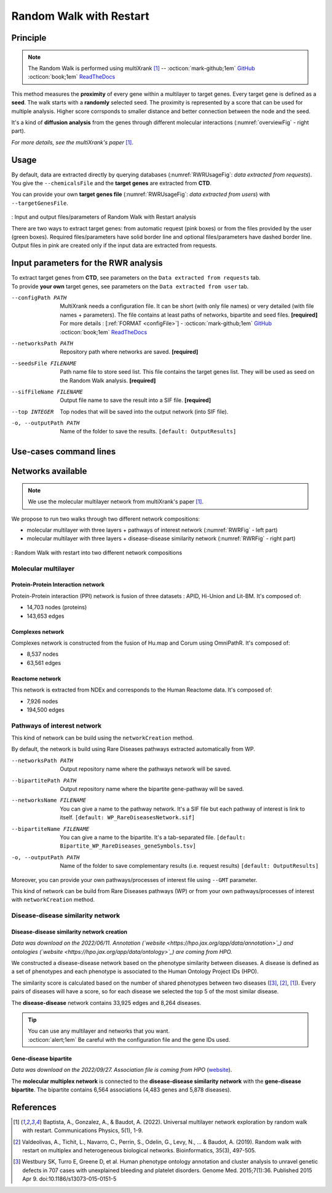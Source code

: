 .. _RWR:

==================================================
Random Walk with Restart
==================================================

Principle
------------

.. note::

    The Random Walk is performed using multiXrank [1]_ --
    :octicon:`mark-github;1em` `GitHub <https://github.com/anthbapt/multixrank>`_ :octicon:`book;1em` `ReadTheDocs <https://multixrank-doc.readthedocs.io/en/latest/>`_

This method measures the **proximity** of every gene within a multilayer to target genes. Every target gene is
defined as a **seed**. The walk starts with a **randomly** selected seed. The proximity is represented by a score that can be used
for multiple analysis. Higher score corrsponds to smaller distance and better connection between the node and the seed.

It's a kind of **diffusion analysis** from the genes through different molecular interactions (:numref:`overviewFig` - right part).

*For more details, see the multiXrank's paper* [1]_.

Usage
-------

By default, data are extracted directly by querying databases (:numref:`RWRUsageFig`: *data extracted from requests*).
You give the ``--chemicalsFile`` and the **target genes** are extracted from **CTD**.

You can provide your own **target genes file** (:numref:`RWRUsageFig`: *data extracted from users*) with ``--targetGenesFile``.

.. _RWRUsageFig:
.. figure:: ../../pictures/multixrank_graph.png
    :alt: RWR analysis
    :align: center

    : Input and output files/parameters of Random Walk with Restart analysis

    There are two ways to extract target genes: from automatic request (pink boxes) or from the files provided by the user (green boxes).
    Required files/parameters have solid border line and optional files/parameters have dashed border line.
    Output files in pink are created only if the input data are extracted from requests.

Input parameters for the RWR analysis
----------------------------------------

| To extract target genes from **CTD**, see parameters on the ``Data extracted from requests`` tab.
| To provide **your own** target genes, see parameters on the ``Data extracted from user`` tab.

.. tabs::

    .. group-tab:: Data extracted from requests

        -c, --chemicalsFile FILENAME
            Contains a list of chemicals. They have to be in **MeSH** identifiers (e.g. D014801).
            You can give several chemicals in the same line : they will be grouped for the analysis.
            [:ref:`FORMAT <chemicalsFile>`] **[required]**

        --directAssociation BOOLEAN
            | ``TRUE``: extract chemicals data, which are in the chemicalsFile, from CTD
            | ``FALSE``: extract chemicals and their child molecules data from CTD
            | ``[default: True]``

        --nbPub INTEGER
            Publications can be associated with chemical interactions.
            You can define a minimum number of publications to keep target genes.
            ``[default: 2]``

    .. group-tab:: Data extracted from user

        -t, --targetGenesFile FILENAME
            Contains a list of target genes. One gene per line. [:ref:`FORMAT <targetGenesFile>`]
            **[required]**

--configPath PATH
    MultiXrank needs a configuration file. It can be short (with only file names) or very detailed (with file names + parameters).
    The file contains at least paths of networks, bipartite and seed files. **[required]**

    | For more details : [:ref:`FORMAT <configFile>`] - :octicon:`mark-github;1em` `GitHub <https://github.com/anthbapt/multixrank>`_ :octicon:`book;1em` `ReadTheDocs <https://multixrank-doc.readthedocs.io/en/latest/>`_

--networksPath PATH
    Repository path where networks are saved. **[required]**

--seedsFile FILENAME
    Path name file to store seed list. This file contains the target genes list. They will be used as seed
    on the Random Walk analysis. **[required]**

--sifFileName FILENAME
    Output file name to save the result into a SIF file. **[required]**

--top INTEGER
    Top nodes that will be saved into the output network (into SIF file).

-o, --outputPath PATH
    Name of the folder to save the results.
    ``[default: OutputResults]``

Use-cases command lines
-------------------------

.. tabs::

    .. group-tab:: Data extracted from requests

        .. code-block:: bash

            odamnet multixrank  --chemicalsFile useCases/InputData/chemicalsFile.csv \
                                        --directAssociation FALSE \
                                        --nbPub 2 \
                                        --configPath useCases/InputData/config_minimal_useCase1.yml \
                                        --networksPath useCases/InputData/ \
                                        --seedsFile useCases/InputData/seeds.txt \
                                        --sifFileName resultsNetwork_useCase1.sif \
                                        --top 10 \
                                        --outputPath useCases/OutputResults_useCase1/

    .. group-tab:: Data extracted from user

        .. code-block:: bash

            odamnet multixrank  --targetGenesFile useCases/InputData/VitA-Balmer2002-Genes.txt \
                                        --configPath useCases/InputData/config_minimal_useCase2.yml \
                                        --networksPath useCases/InputData/ \
                                        --seedsFile useCases/InputData/seeds.txt \
                                        --sifFileName resultsNetwork_useCase2.sif \
                                        --top 10 --outputPath \
                                        --outputPath useCases/OutputResults_useCase2/

Networks available
--------------------

.. note::

    We use the molecular multilayer network from multiXrank's paper [1]_.

We propose to run two walks through two different network compositions:

- molecular multilayer with three layers + pathways of interest network (:numref:`RWRFig` - left part)
- molecular multilayer with three layers + disease-disease similarity network (:numref:`RWRFig` - right part)

.. _RWRFig:
.. figure:: ../../pictures/NetworkAvailable_RWR.png
    :alt: RWR networks
    :align: center

    : Random Walk with restart into two different network compositions

Molecular multilayer
~~~~~~~~~~~~~~~~~~~~~~~~~~~~~~~~~~

Protein-Protein Interaction network
"""""""""""""""""""""""""""""""""""""

Protein-Protein interaction (PPI) network is fusion of three datasets : APID, Hi-Union and Lit-BM. It's composed of:

- 14,703 nodes (proteins)

- 143,653 edges

Complexes network
""""""""""""""""""""

Complexes network is constructed from the fusion of Hu.map and Corum using OmniPathR. It's composed of:

- 8,537 nodes

- 63,561 edges

Reactome network
""""""""""""""""""""

This network is extracted from NDEx and corresponds to the Human Reactome data. It's composed of:

- 7,926 nodes

- 194,500 edges

.. _pathwaysOfInterestNet:

Pathways of interest network
~~~~~~~~~~~~~~~~~~~~~~~~~~~~~~~~~~

This kind of network can be build using the ``networkCreation`` method.

By default, the network is build using Rare Diseases pathways extracted automatically from WP.

--networksPath PATH
    Output repository name where the pathways network will be saved.

--bipartitePath PATH
    Output repository name where the bipartite gene-pathway will be saved.

--networksName FILENAME
    You can give a name to the pathway network. It's a SIF file but each pathway of interest is link to itself.
    ``[default: WP_RareDiseasesNetwork.sif]``

--bipartiteName FILENAME
    You can give a name to the bipartite. It's a tab-separated file.
    ``[default: Bipartite_WP_RareDiseases_geneSymbols.tsv]``

-o, --outputPath PATH
    Name of the folder to save complementary results (i.e. request results)
    ``[default: OutputResults]``

Moreover, you can provide your own pathways/processes of interest file using ``--GMT`` parameter.

This kind of network can be build from Rare Diseases pathways (WP) or from your own pathways/processes of interest
with ``networkCreation`` method.

.. tabs::

    .. group-tab:: Data extracted from requests

        .. code-block:: bash

            odamnet networkCreation --networksPath useCases/InputData/multiplex/2/ \
                                            --networksName WP_RareDiseasesNetwork_fromRequest.sif \
                                            --bipartitePath useCases/InputData/bipartite/ \
                                            --bipartiteName Bipartite_WP_RareDiseases_geneSymbols_fromRequest.tsv \
                                            --outputPath useCases/OutputResults_useCase1
    .. group-tab:: Data extracted from user

        .. code-block:: bash

            odamnet networkCreation --networksPath useCases/InputData/multiplex/2/ \
                                            --networksName pathwaysOfInterestNetwork_fromPaper.sif \
                                            --bipartitePath useCases/InputData/bipartite/ \
                                            --bipartiteName Bipartite_pathOfInterest_geneSymbols_fromPaper.tsv \
                                            --GMT useCases/InputData/PathwaysOfInterest.gmt \
                                            --outputPath useCases/OutputResults_useCase2

.. _DDnet:

Disease-disease similarity network
~~~~~~~~~~~~~~~~~~~~~~~~~~~~~~~~~~

Disease-disease similarity network creation
""""""""""""""""""""""""""""""""""""""""""""""

*Data was download on the 2022/06/11.*
*Annotation (`website <https://hpo.jax.org/app/data/annotation>`_) and ontologies (`website <https://hpo.jax.org/app/data/ontology>`_) are coming from HPO.*

We constructed a disease-disease network based on the phenotype similarity between diseases. A disease is defined as
a set of phenotypes and each phenotype is associated to the Human Ontology Project IDs (HPO).

The similarity score is calculated based on the number of shared phenotypes between two diseases ([3]_, [2]_, [1]_).
Every pairs of diseases will have a score, so for each disease we selected the top 5 of the most similar disease.

The **disease-disease** network contains 33,925 edges and 8,264 diseases.

.. tip::

    | You can use any multilayer and networks that you want.
    | :octicon:`alert;1em` Be careful with the configuration file and the gene IDs used.

Gene-disease bipartite
""""""""""""""""""""""""

*Data was download on the 2022/09/27.*
*Association file is coming from HPO* (`website <https://hpo.jax.org/app/data/annotation>`_).

The **molecular multiplex network** is connected to the **disease-disease similarity network** with the **gene-disease bipartite**.
The bipartite contains 6,564 associations (4,483 genes and 5,878 diseases).

References
------------

.. [1] Baptista, A., Gonzalez, A., & Baudot, A. (2022). Universal multilayer network exploration by random walk with restart. Communications Physics, 5(1), 1-9.
.. [2] Valdeolivas, A., Tichit, L., Navarro, C., Perrin, S., Odelin, G., Levy, N., ... & Baudot, A. (2019). Random walk with restart on multiplex and heterogeneous biological networks. Bioinformatics, 35(3), 497-505.
.. [3] Westbury SK, Turro E, Greene D, et al. Human phenotype ontology annotation and cluster analysis to unravel genetic defects in 707 cases with unexplained bleeding and platelet disorders. Genome Med. 2015;7(1):36. Published 2015 Apr 9. doi:10.1186/s13073-015-0151-5
